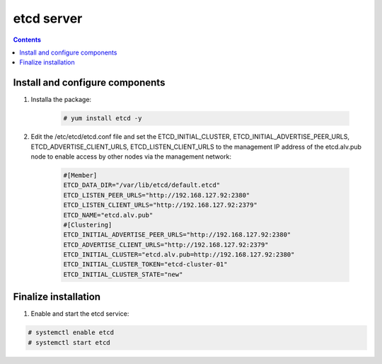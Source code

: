 etcd server
##################

.. contents::

Install and configure components
``````````````````````

#. Installa the package:

    .. code-block:: bash

        # yum install etcd -y


#. Edit the /etc/etcd/etcd.conf file and set the ETCD_INITIAL_CLUSTER, ETCD_INITIAL_ADVERTISE_PEER_URLS, ETCD_ADVERTISE_CLIENT_URLS, ETCD_LISTEN_CLIENT_URLS to the management IP address of the etcd.alv.pub node to enable access by other nodes via the management network:

    .. code-block:: bash

        #[Member]
        ETCD_DATA_DIR="/var/lib/etcd/default.etcd"
        ETCD_LISTEN_PEER_URLS="http://192.168.127.92:2380"
        ETCD_LISTEN_CLIENT_URLS="http://192.168.127.92:2379"
        ETCD_NAME="etcd.alv.pub"
        #[Clustering]
        ETCD_INITIAL_ADVERTISE_PEER_URLS="http://192.168.127.92:2380"
        ETCD_ADVERTISE_CLIENT_URLS="http://192.168.127.92:2379"
        ETCD_INITIAL_CLUSTER="etcd.alv.pub=http://192.168.127.92:2380"
        ETCD_INITIAL_CLUSTER_TOKEN="etcd-cluster-01"
        ETCD_INITIAL_CLUSTER_STATE="new"

Finalize installation
``````````````````````````

1. Enable and start the etcd service:

.. code-block:: bash

    # systemctl enable etcd
    # systemctl start etcd